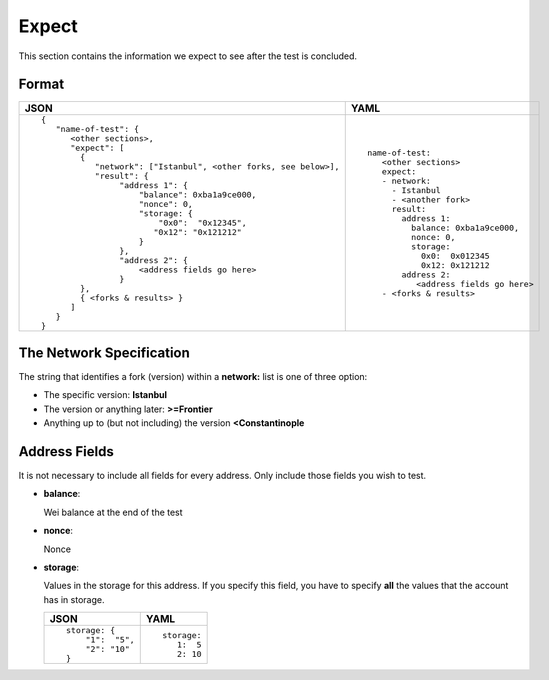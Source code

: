 Expect
======
This section contains the information we expect to see after the test is 
concluded.


Format
------

.. list-table::
   :header-rows: 1

   * - JSON

     - YAML

   * -

       ::

           {
              "name-of-test": {
                 <other sections>,
                 "expect": [
                   {
                      "network": ["Istanbul", <other forks, see below>],
                      "result": {
                           "address 1": {
                               "balance": 0xba1a9ce000,
                               "nonce": 0,
                               "storage: {
                                   "0x0":  "0x12345",
                                  "0x12": "0x121212"
                               }
                           },
                           "address 2": {
                               <address fields go here>
                           }
                   },
                   { <forks & results> }
                 ]
              }
           }          


     -

       ::

           name-of-test:
              <other sections>
              expect:
              - network:
                - Istanbul
                - <another fork>
                result:
                  address 1:
                    balance: 0xba1a9ce000,
                    nonce: 0,
                    storage:
                      0x0:  0x012345
                      0x12: 0x121212
                  address 2: 
                     <address fields go here>
              - <forks & results>


The Network Specification
-------------------------
The string that identifies a fork (version) within a **network:** 
list is one of three option:

- The specific version: **Istanbul**
- The version or anything later: **>=Frontier**
- Anything up to (but not including) the version **<Constantinople**



Address Fields
--------------
It is not necessary to include all fields for every address. Only include those
fields you wish to test.

- **balance**:

  Wei balance at the end of the test

- **nonce**:

  Nonce

- **storage**:

  Values in the storage for this address. If you specify this field, you have
  to specify **all** the values that the account has in storage.

  .. list-table::
     :header-rows: 1

     * - JSON

       - YAML

     * -

         ::

            storage: {
                "1":  "5", 
                "2": "10"
            }

       -

         ::

            storage:
               1:  5
               2: 10	
